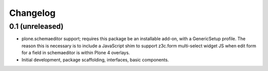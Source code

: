 Changelog
=========

0.1 (unreleased)
----------------

- plone.schemaeditor support; requires this package be an installable add-on,
  with a GenericSetup profile.  The reason this is necessary is to include
  a JavaScript shim to support z3c.form multi-select widget JS when edit
  form for a field in schemaeditor is within Plone 4 overlays.

- Initial development, package scaffolding, interfaces, basic components.

